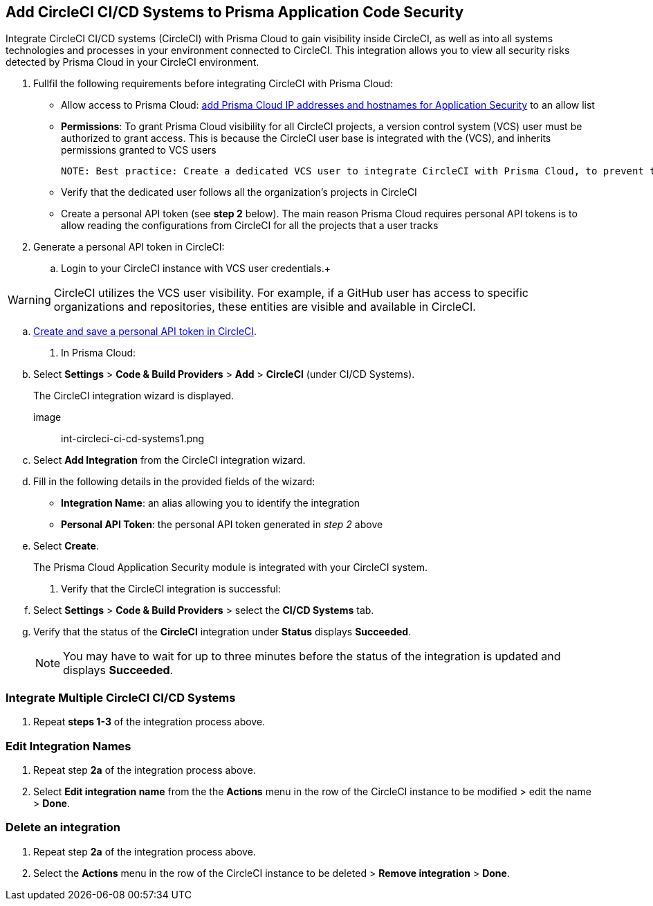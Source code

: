 :topic_type: task
== Add CircleCI CI/CD Systems to Prisma Application Code Security 

Integrate CircleCI CI/CD systems (CircleCI) with Prisma Cloud to gain visibility inside CircleCI, as well as into all systems technologies and processes in your environment connected to CircleCI. This integration allows you to view all security risks detected by Prisma Cloud in your CircleCI environment.  

[.procedure]

. Fullfil the following requirements before integrating CircleCI with Prisma Cloud: 
+

* Allow access to Prisma Cloud: xref:https://docs.paloaltonetworks.com/prisma/prisma-cloud/prisma-cloud-admin/get-started-with-prisma-cloud/enable-access-prisma-cloud-console#id7cb1c15c-a2fa-4072-%20b074-063158eeec08[add Prisma Cloud IP addresses and hostnames for Application Security] to an allow list

* *Permissions*: To grant Prisma Cloud visibility for all CircleCI projects, a version control system (VCS) user must be authorized to grant access. This is because the CircleCI user base is integrated with the (VCS), and inherits permissions granted to VCS users  
+

 NOTE: Best practice: Create a dedicated VCS user to integrate CircleCI with Prisma Cloud, to prevent the integration breaking if the user leaves the organization.

* Verify that the dedicated user follows all the organization’s projects in CircleCI

* Create a personal API token (see *step 2* below).  The main reason Prisma Cloud requires personal API tokens is to allow reading the configurations from CircleCI for all the projects that a user tracks

. Generate a personal API token in CircleCI:

.. Login to your CircleCI instance with VCS user credentials.+

WARNING: CircleCI utilizes the VCS user visibility. For example, if a GitHub user has access to specific organizations and repositories, these entities are visible and available in CircleCI.

.. xref:https://circleci.com/docs/managing-api-tokens/#creating-a-personal-api-token%5BCreate%20and%20save%20a%20personal%20API%20token%20in%20CircleCI%5D[Create and save a personal API token in CircleCI].

. In Prisma Cloud: 

.. Select *Settings* > *Code & Build Providers* > *Add* > *CircleCI* (under CI/CD Systems).
+
The CircleCI integration wizard is displayed.

image:: int-circleci-ci-cd-systems1.png 

.. Select *Add Integration* from the CircleCI integration wizard.

.. Fill in the following details in the provided fields of the wizard:
+

* *Integration Name*: an alias allowing you to identify the integration

* *Personal API Token*: the personal API token generated in _step 2_ above

.. Select *Create*.
+
The Prisma Cloud Application Security module is integrated with your CircleCI system.

. Verify that the CircleCI integration is successful:

.. Select *Settings* > *Code & Build Providers* > select the *CI/CD Systems* tab. 

.. Verify that the status of the *CircleCI* integration under *Status* displays *Succeeded*.
+

NOTE: You may have to wait for up to three minutes before the status of the integration is updated and displays *Succeeded*. 


=== Integrate Multiple CircleCI CI/CD Systems 

. Repeat *steps 1-3* of the integration process above.

=== Edit Integration Names

. Repeat step *2a* of the integration process above.

. Select *Edit integration name* from the the *Actions* menu in the row of the CircleCI instance to be modified > edit the name > *Done*.

=== Delete an integration

. Repeat step *2a* of the integration process above.

. Select the *Actions* menu in the row of the CircleCI instance to be deleted > *Remove integration* > *Done*.
// Shlomi - is there a popup?